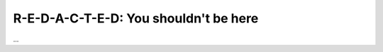 R-E-D-A-C-T-E-D: You shouldn't be here
*********************************************************************
...
